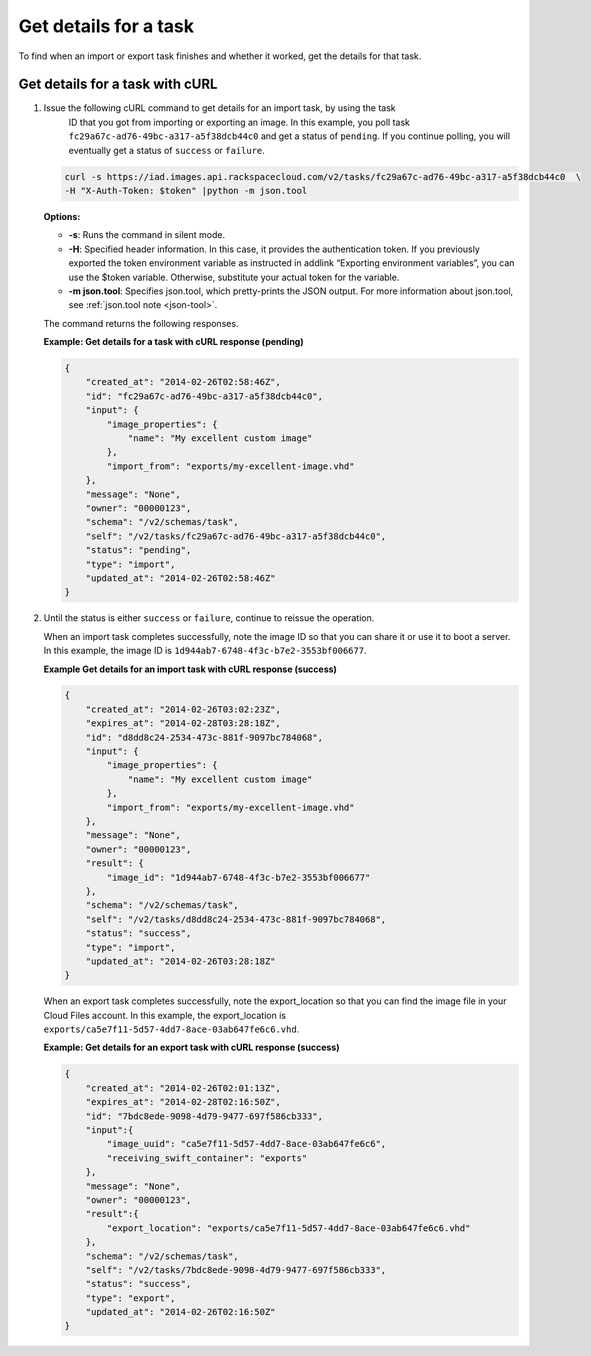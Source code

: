 .. _using-image-get-task-details:

Get details for a task
----------------------

To find when an import or export task finishes and whether it worked, get the details for 
that task.

Get details for a task with cURL
~~~~~~~~~~~~~~~~~~~~~~~~~~~~~~~~

1. Issue the following cURL command to get details for an import task, by using the task 
	ID that you got from importing or exporting an image. In this example, you poll task
	``fc29a67c-ad76-49bc-a317-a5f38dcb44c0`` and get a status of ``pending``. If you 
	continue polling, you will eventually get a status of ``success`` or ``failure``.

   .. code::  

       curl -s https://iad.images.api.rackspacecloud.com/v2/tasks/fc29a67c-ad76-49bc-a317-a5f38dcb44c0  \
       -H "X-Auth-Token: $token" |python -m json.tool
                       

   **Options:**

   -  **-s**: Runs the command in silent mode.

   -  **-H**: Specified header information. In this case, it provides
      the authentication token. If you previously exported the token
      environment variable as instructed in addlink “Exporting
      environment variables”, you can use the
      $token variable. Otherwise, substitute your actual token for the
      variable.

   -  **-m json.tool**: Specifies json.tool, which pretty-prints the
      JSON output. For more information about json.tool, see
      :ref:`json.tool note <json-tool>`.

   The command returns the following responses.

    
   **Example: Get details for a task with cURL response (pending)**

   .. code::  

       {
           "created_at": "2014-02-26T02:58:46Z",
           "id": "fc29a67c-ad76-49bc-a317-a5f38dcb44c0",
           "input": {
               "image_properties": {
                   "name": "My excellent custom image"
               },
               "import_from": "exports/my-excellent-image.vhd"
           },
           "message": "None",
           "owner": "00000123",
           "schema": "/v2/schemas/task",
           "self": "/v2/tasks/fc29a67c-ad76-49bc-a317-a5f38dcb44c0",
           "status": "pending",
           "type": "import",
           "updated_at": "2014-02-26T02:58:46Z"
       }
                           

2. Until the status is either ``success`` or ``failure``, continue to reissue the operation.

   When an import task completes successfully, note the image ID so that you can share it 
   or use it to boot a server. In this example, the image ID is 
   ``1d944ab7-6748-4f3c-b7e2-3553bf006677``.

    
   **Example Get details for an import task with cURL response (success)**

   .. code::  

       {
           "created_at": "2014-02-26T03:02:23Z",
           "expires_at": "2014-02-28T03:28:18Z",
           "id": "d8dd8c24-2534-473c-881f-9097bc784068",
           "input": {
               "image_properties": {
                   "name": "My excellent custom image"
               },
               "import_from": "exports/my-excellent-image.vhd"
           },
           "message": "None",
           "owner": "00000123",
           "result": {
               "image_id": "1d944ab7-6748-4f3c-b7e2-3553bf006677"
           },
           "schema": "/v2/schemas/task",
           "self": "/v2/tasks/d8dd8c24-2534-473c-881f-9097bc784068",
           "status": "success",
           "type": "import",
           "updated_at": "2014-02-26T03:28:18Z"
       }
                           

   When an export task completes successfully, note the export_location so that you can 
   find the image file in your Cloud Files account. In this example, the export_location is
   ``exports/ca5e7f11-5d57-4dd7-8ace-03ab647fe6c6.vhd``.

    
   **Example: Get details for an export task with cURL response (success)**

   .. code::  

       {
           "created_at": "2014-02-26T02:01:13Z",
           "expires_at": "2014-02-28T02:16:50Z",
           "id": "7bdc8ede-9098-4d79-9477-697f586cb333",
           "input":{
               "image_uuid": "ca5e7f11-5d57-4dd7-8ace-03ab647fe6c6",
               "receiving_swift_container": "exports"
           },
           "message": "None",
           "owner": "00000123",
           "result":{
               "export_location": "exports/ca5e7f11-5d57-4dd7-8ace-03ab647fe6c6.vhd"
           },
           "schema": "/v2/schemas/task",
           "self": "/v2/tasks/7bdc8ede-9098-4d79-9477-697f586cb333",
           "status": "success",
           "type": "export",
           "updated_at": "2014-02-26T02:16:50Z"
       }
                           
